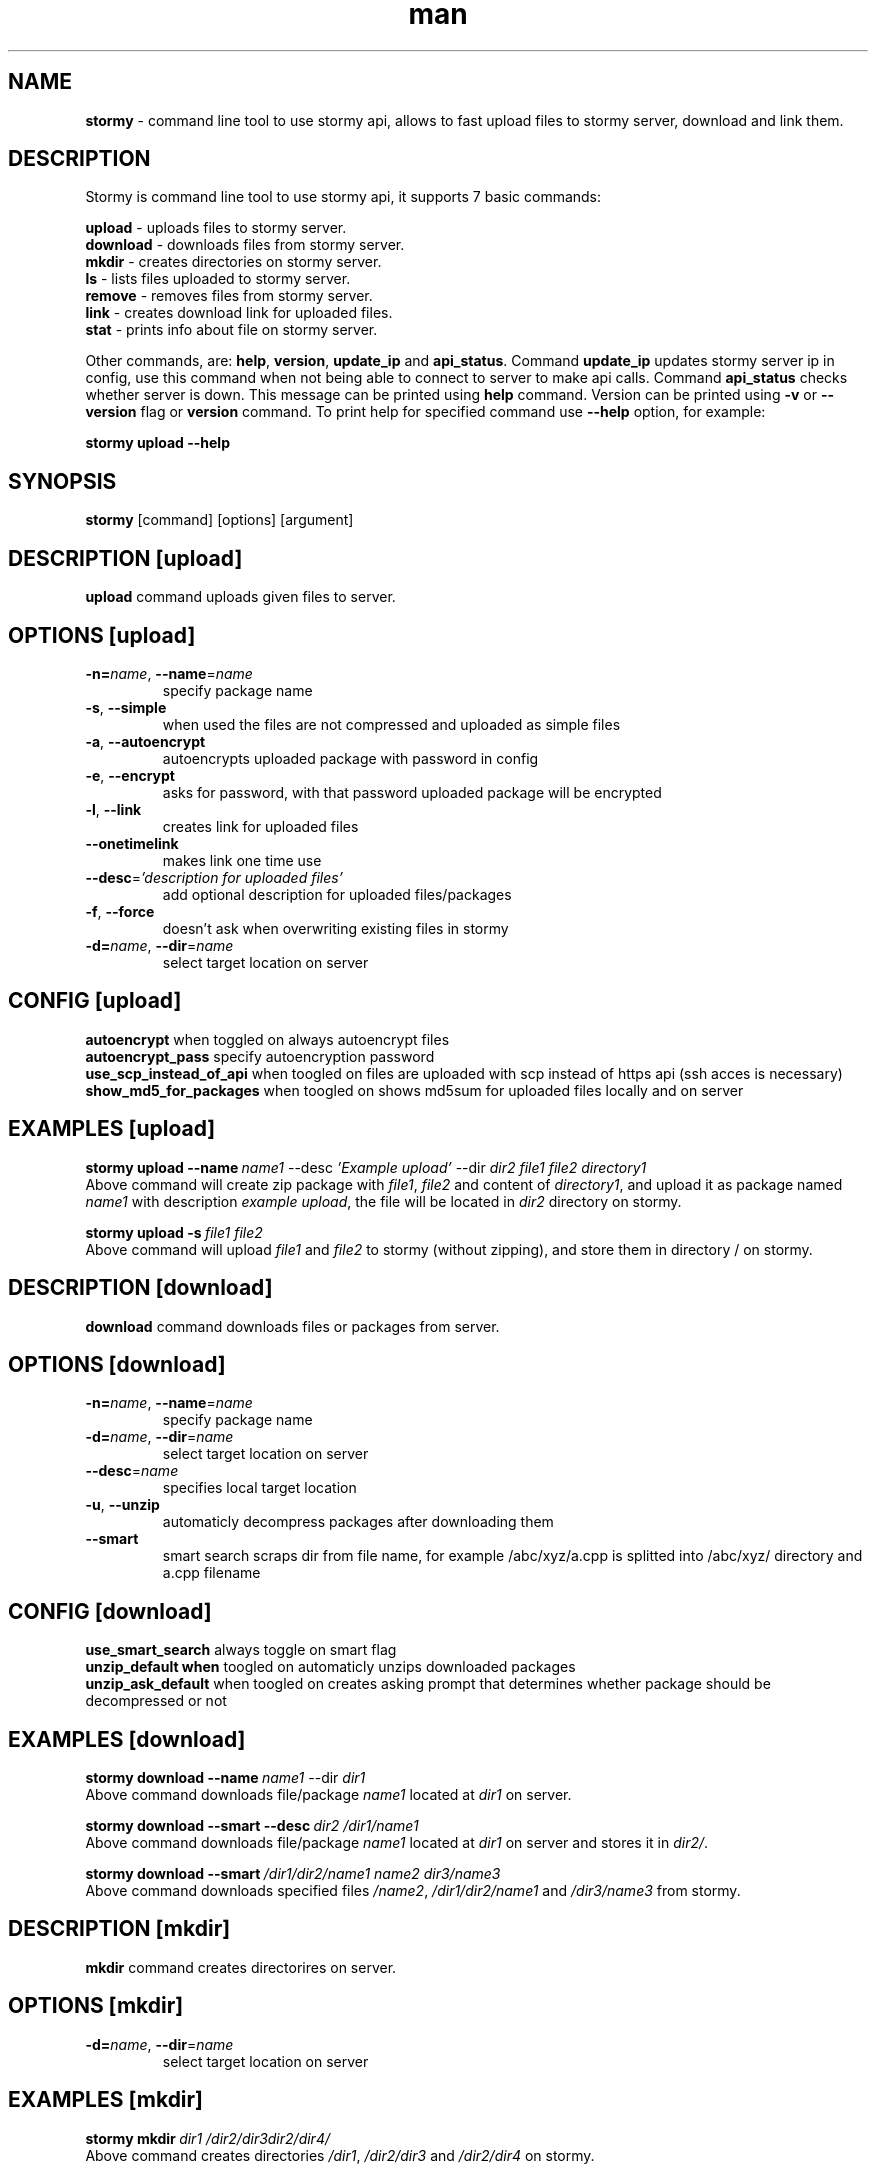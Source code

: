 .\" Manpage for ascify.
.TH man 1 "23 Sep 2023" "1.0" "Stormy man page"
.SH NAME
\fBstormy\fR \- command line tool to use stormy api, allows to fast upload files to stormy server, download and link them. 
.SH DESCRIPTION
Stormy is command line tool to use stormy api, it supports 7 basic commands:

    \fBupload\fR    \- uploads files to stormy server.
    \fBdownload\fR  \- downloads files from stormy server.
    \fBmkdir\fR     \- creates directories on stormy server.
    \fBls\fR        \- lists files uploaded to stormy server.
    \fBremove\fR    \- removes files from stormy server.
    \fBlink\fR      \- creates download link for uploaded files.
    \fBstat\fR      \- prints info about file on stormy server.
  
Other commands, are: \fBhelp\fR, \fBversion\fR, \fBupdate_ip\fR and \fBapi_status\fR. Command \fBupdate_ip\fR updates stormy server ip in config, use this command when not being able to connect to server to make api calls. Command \fBapi_status\fR checks whether server is down. This message can be printed using \fBhelp\fR command. Version can be printed using \fB-v\fR or \fB--version\fR flag or \fBversion\fR command.
To print help for specified command use \fB--help\fR option, for example:

.BI stormy\ upload\ --help
.SH SYNOPSIS
\fBstormy\fR [command] [options] [argument]
.SH DESCRIPTION [upload]
\fBupload\fR command uploads given files to server.
.SH OPTIONS [upload]
.TP
\fB\-n=\fI\,name\/\fR, \fB\-\-name\fR=\fI\,name\/\fR
specify package name
.TP
\fB\-s\fR, \fB\-\-simple\fR
when used the files are not compressed and uploaded as simple files
.TP
\fB\-a\fR, \fB\-\-autoencrypt\fR
autoencrypts uploaded package with password in config
.TP
\fB\-e\fR, \fB\-\-encrypt\fR
asks for password, with that password uploaded package will be encrypted
.TP
\fB\-l\fR, \fB\-\-link\fR
creates link for uploaded files
.TP
\fB\-\-onetimelink\fR
makes link one time use
.TP
\fB\-\-desc\fR=\fI\,'description for uploaded files'\/\fR
add optional description for uploaded files/packages
.TP
\fB\-f\fR, \fB\-\-force\fR
doesn't ask when overwriting existing files in stormy
.TP
\fB\-d=\fI\,name\/\fR, \fB\-\-dir\fR=\fI\,name\/\fR
select target location on server
.SH CONFIG [upload]
.br
\fBautoencrypt\fR when toggled on always autoencrypt files
.br
\fBautoencrypt_pass\fR specify autoencryption password
.br
\fBuse_scp_instead_of_api\fR when toogled on files are uploaded with scp instead of https api (ssh acces is necessary)
.br
\fBshow_md5_for_packages\fR when toogled on shows md5sum for uploaded files locally and on server
.SH EXAMPLES [upload]
.BI stormy\ upload\ --name\ \fIname1\fR\ --desc\ \fI'Example\ upload'\fR\ --dir\ \fIdir2\ file1\ file2\ directory1\fR
.br
Above command will create zip package with \fIfile1\fR, \fIfile2\fR and content of \fIdirectory1\fR, and upload it as package named \fIname1\fR with description \fIexample upload\fR, the file will be located in \fIdir2\fR directory on stormy.

.BI stormy\ upload\ -s\ \fIfile1\ file2\fR
.br
Above command will upload \fIfile1\fR and \fIfile2\fR to stormy (without zipping), and store them in directory / on stormy.
.SH DESCRIPTION [download]
\fBdownload\fR command downloads files or packages from server.
.SH OPTIONS [download]
.TP
\fB\-n=\fI\,name\/\fR, \fB\-\-name\fR=\fI\,name\/\fR
specify package name
.TP
\fB\-d=\fI\,name\/\fR, \fB\-\-dir\fR=\fI\,name\/\fR
select target location on server
.TP
\fB\-\-desc\fR=\fI\,name\/\fR
specifies local target location
.TP
\fB\-u\fR, \fB\-\-unzip\fR
automaticly decompress packages after downloading them
.TP
\fB\-\-smart\fR
smart search scraps dir from file name, for example /abc/xyz/a.cpp is splitted into /abc/xyz/ directory and a.cpp filename
.SH CONFIG [download]
.br
\fBuse_smart_search\fR always toggle on smart flag
.br
\fBunzip_default when\fR toogled on automaticly unzips downloaded packages
.br
\fBunzip_ask_default\fR when toogled on creates asking prompt that determines whether package should be decompressed or not
.SH EXAMPLES [download]
.BI stormy\ download\ --name\ \fIname1\fR\ --dir\ \fIdir1\fR
.br
Above command downloads file/package \fIname1\fR located at \fIdir1\fR on server.

.BI stormy\ download\ --smart\ --desc\ \fIdir2\fR\ \fI/dir1/name1\fR
.br
Above command downloads file/package \fIname1\fR located at \fIdir1\fR on server and stores it in \fIdir2/\fR.

.BI stormy\ download\ --smart\ \fI/dir1/dir2/name1\ name2\ dir3/name3\fR
.br
Above command downloads specified files \fI/name2\fR, \fI/dir1/dir2/name1\fR and \fI/dir3/name3\fR from stormy.

.SH DESCRIPTION [mkdir]
\fBmkdir\fR command creates directorires on server.
.SH OPTIONS [mkdir]
.TP
\fB\-d=\fI\,name\/\fR, \fB\-\-dir\fR=\fI\,name\/\fR
select target location on server
.SH EXAMPLES [mkdir]
.BI stormy\ mkdir\ \fIdir1\fR\ \fI/dir2/dir3\fR \fIdir2/dir4/\fR
.br
Above command creates directories \fI/dir1\fR, \fI/dir2/dir3\fR and \fI/dir2/dir4\fR on stormy.

.BI stormy/ mkdir/ -d /fIdir5/fR
.br
Above command creates directory /fI/dir5/fR on stormy.

.SH DESCRIPTION [ls]
\fBls\fR command lists directories content on stormy.
.SH OPTIONS [ls]
.TP
\fB\-\-long\fR
prints info in long format
.SH EXAMPLES [ls]
.BI stormy\ ls\ \fIdir1\ dir2\fR
.br
Above command list content of directories \fIdir1\fR and \fIdir2\fR on stormy.

.BI stormy\ ls\ -d\ \fIdir3\fR\ --long
.br
Above command list content of directory \fIdir3\fR in long format.

.BI stormy\ ls\ --long\ \fIdir4\fR
.br
Above command list content of directory \fIdir4\fR in long format.
  
.SH DESCRIPTION [link]
\fBlink\fR manages link's for files on stormy.
.SH OPTIONS [link]
.TP
\fB\-n=\fI\,name\/\fR, \fB\-\-name\fR=\fI\,name\/\fR
specify package name
.TP
\fB\-d=\fI\,name\/\fR, \fB\-\-dir\fR=\fI\,name\/\fR
select target location on server
.TP
\fB\-\-desc\fR=\fI\,'description for link'\/\fR
add optional for created link
.TP
\fB\-\-smart\fR
smart search scraps dir from file name, for example /abc/xyz/a.cpp is splitted into /abc/xyz/ directory and a.cpp filename
.TP
\fB\-\-remove\fR
removes link with specified id
.TP
\fB\-\-removeall\fR
removes all links for specified file
.TP
\fB\-\-onetimelink\fR
makes link one time use
.TP
\fB\-\-list\fR 
lists all links for given files
.TP
\fB\-\-long\fR 
prints info in long format
.SH EXAMPLES [link]
.BI stormy\ link\ --smart\ \fIfile1\fR\ \fI/dir1/file2\fR
.br
Above command creates link for files \fI/file1\fR and \fI/dir1/file2\fR on stormy.

.BI stormy\ link\ --name\ \fIfile3\fR\ --dir\ \fIdir2\fR\ --onetimelink\ --desc\ \fIdescription\fR
.br
Above command creates one time link for file \fI/dir2/file3\fR on stormy, with specified description.

.BI stormy\ link\ --smart\ --list\ \fI/dir1/file1\fR
.br
Above command list links for file \fI/dir1/file1\fR on stormy.

.BI stormy\ link\ --smart\ --list\ --long\ \fI/dir1/file1\fR
.br
Above command list links for file \fI/dir1/file1\fR on stormy in long format.

.BI stormy\ link\ --remove\ \fIlink_id\fR
.br
Above command removes link with \fIlink_id\fR.

.BI stormy\ link\ --removeall\ --smart\ \fIfile1\fR
.br
Above command removes all links for \fIfile1\fR.
.SH CONFIG [link]
\fBuse_smart_search\fR always toggle on smart flag.

.SH DESCRIPTION [remove]
\fBremove\fR command removes files on server.
.SH OPTIONS [remove]
.TP
\fB\-n=\fI\,name\/\fR, \fB\-\-name\fR=\fI\,name\/\fR
specify package name
.TP
\fB\-d=\fI\,name\/\fR, \fB\-\-dir\fR=\fI\,name\/\fR
select target location on server
.TP
\fB\-\-removedir\fR
removes directories instead of files see examples for explanation
.TP
\fB\-\-smart\fR
smart search scraps dir from file name, for example /abc/xyz/a.cpp is splitted into /abc/xyz/ directory and a.cpp filename
.SH EXAMPLES [remove]
.BI stormy\ remove\ --smart\ \fIfile1\ /dir1/file1\fR
.br
Above command removes files \fI/file1\fR and \fI/dir1/file1\fR from stormy.

.BI stormy\ remove\ --name\ \fIfile3\fR\ -d\ \fIdir2\fR
.br
Above command removes file /dir2/file3 from stormy.

.BI stormy\ remove\ --removedir\ -d\ \fI/dir1/dir2\fR
.br
Above command removes files \fI/dir1/dir2/\fR* from stormy and directory \fI/dir1/dir2\fR, \fIdir2\fR cannot have subdirectories (this function is not recursive).

.BI stormy\ remove\ --removedir\ \fI/dir1/dir2\fR
.br
Above command removes files \fI/dir1/dir2/\fR* from stormy and directory \fI/dir1/dir2\fR, \fIdir2\fR cannot have subdirectories (this function is not recursive).

.SH CONFIG [remove]
\fBuse_smart_search\fR always toggle on smart flag.

.SH DESCRIPTION [stat]
\fBstat\fR command prints info about file.
.SH OPTIONS [stat]
.TP
\fB\-n=\fI\,name\/\fR, \fB\-\-name\fR=\fI\,name\/\fR
specify package name
.TP
\fB\-d=\fI\,name\/\fR, \fB\-\-dir\fR=\fI\,name\/\fR
select target location on server
.TP
\fB\-\-long\fR
prints info in long format
.SH EXAMPLES [stat]
.BI stormy\ stat\ --smart\ \fIfile1\ dir1/file2\fR
.br
Above command describes \fIfile1\fR and \fI/dir1/file2\fR.
.SH CONFIG [stat]
\fBuse_smart_search\fR always toggle on smart flag.
.SH INSTALLATION
Fill config file, add file containing \fBstormy\fR to path or proper alias to \fB.bashrc\fR and set proper \fBstormy_cli_dir\fR. 
.SH DEPENDENCIES
zip(1), python3(1), unzip(1), wget(1), basename(1), dirname(1), python3(1):requests.
.SH SEE ALSO
zip(1), python3(1), unzip(1), wget(1), git(1), node(1).
.SH AUTHOR
Marcel Szelwiga (szelwigamarcel@gmail.com)
.br
https://github.com/Szelwiga/stormy

